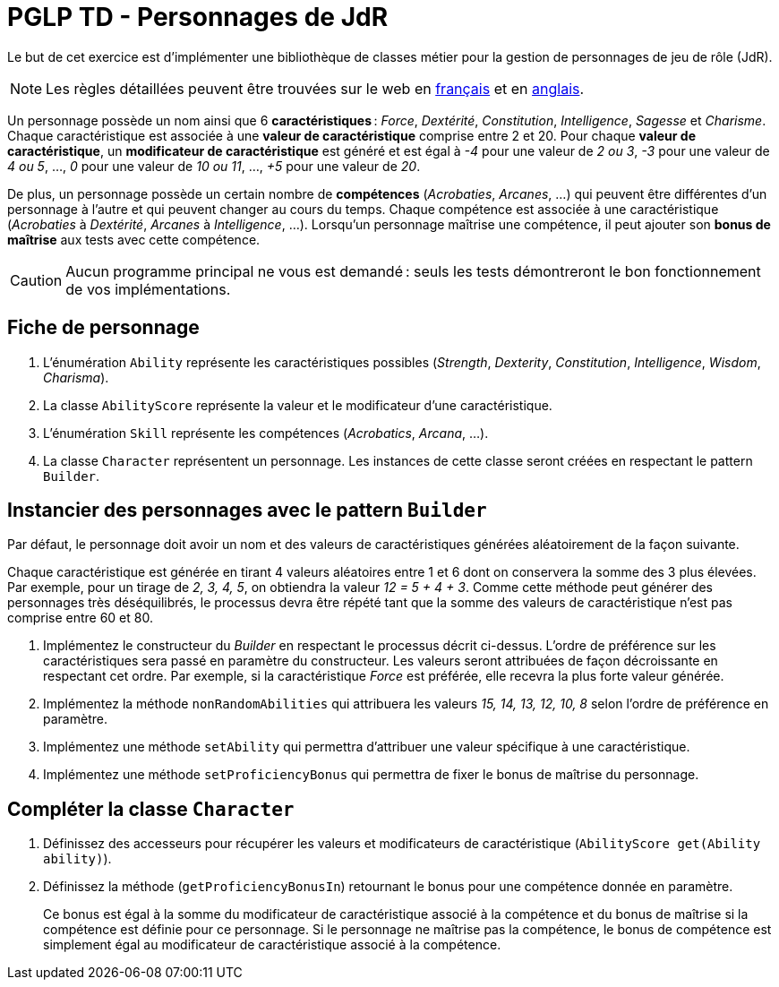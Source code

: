 = PGLP TD - Personnages de JdR
:stem:
:icons: font

Le but de cet exercice est d'implémenter une bibliothèque de classes métier pour la gestion de personnages de jeu de rôle (JdR).

NOTE: Les règles détaillées peuvent être trouvées sur le web en https://www.aidedd.org/regles/[français] et en https://dnd.wizards.com/articles/features/basicrules[anglais].

Un personnage possède un nom ainsi que 6 *caractéristiques* : _Force_, _Dextérité_, _Constitution_, _Intelligence_, _Sagesse_ et _Charisme_.
Chaque caractéristique est associée à une *valeur de caractéristique* comprise entre 2 et 20.
Pour chaque *valeur de caractéristique*, un *modificateur de caractéristique* est généré et est égal à _-4_ pour une valeur de _2 ou 3_, _-3_ pour une valeur de _4 ou 5_, …, _0_ pour une valeur de _10 ou 11_, …, _+5_ pour une valeur de _20_.

De plus, un personnage possède un certain nombre de *compétences* (_Acrobaties_, _Arcanes_, …) qui peuvent être différentes d'un personnage à l'autre et qui peuvent changer au cours du temps.
Chaque compétence est associée à une caractéristique (_Acrobaties_ à _Dextérité_, _Arcanes_ à _Intelligence_, …).
Lorsqu'un personnage maîtrise une compétence, il peut ajouter son *bonus de maîtrise* aux tests avec cette compétence.

CAUTION: Aucun programme principal ne vous est demandé : seuls les tests démontreront le bon fonctionnement de vos implémentations.

== Fiche de personnage
. L'énumération `Ability` représente les caractéristiques possibles (_Strength_, _Dexterity_, _Constitution_, _Intelligence_, _Wisdom_, _Charisma_).
. La classe `AbilityScore` représente la valeur et le modificateur d'une caractéristique.
. L'énumération `Skill` représente les compétences (_Acrobatics_, _Arcana_, …).
. La classe `Character` représentent un personnage.
Les instances de cette classe seront créées en respectant le pattern `Builder`.

== Instancier des personnages avec le pattern `Builder`
Par défaut, le personnage doit avoir un nom et des valeurs de caractéristiques générées aléatoirement de la façon suivante.

Chaque caractéristique est générée en tirant 4 valeurs aléatoires entre 1 et 6 dont on conservera la somme des 3 plus élevées.
Par exemple, pour un tirage de _2, 3, 4, 5_, on obtiendra la valeur _12 = 5 + 4 + 3_.
Comme cette méthode peut générer des personnages très déséquilibrés, le processus devra être répété tant que la somme des valeurs de caractéristique n'est pas comprise entre 60 et 80.

. Implémentez le constructeur du _Builder_ en respectant le processus décrit ci-dessus.
L'ordre de préférence sur les caractéristiques sera passé en paramètre du constructeur.
Les valeurs seront attribuées de façon décroissante en respectant cet ordre.
Par exemple, si la caractéristique _Force_ est préférée, elle recevra la plus forte valeur générée.
. Implémentez la méthode `nonRandomAbilities` qui attribuera les valeurs _15, 14, 13, 12, 10, 8_ selon l'ordre de préférence en paramètre.
. Implémentez une méthode `setAbility` qui permettra d'attribuer une valeur spécifique à une caractéristique.
. Implémentez une méthode `setProficiencyBonus` qui permettra de fixer le bonus de maîtrise du personnage.

== Compléter la classe `Character`
. Définissez des accesseurs pour récupérer les valeurs et modificateurs de caractéristique (`AbilityScore get(Ability ability)`).
. Définissez la méthode (`getProficiencyBonusIn`) retournant le bonus pour une compétence donnée en paramètre.
+
Ce bonus est égal à la somme du modificateur de caractéristique associé à la compétence et du bonus de maîtrise si la compétence est définie pour ce personnage.
Si le personnage ne maîtrise pas la compétence, le bonus de compétence est simplement égal au modificateur de caractéristique associé à la compétence.
